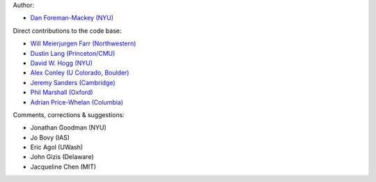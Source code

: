Author:

- `Dan Foreman-Mackey (NYU) <https://github.com/dfm>`_

Direct contributions to the code base:

- `Will Meierjurgen Farr (Northwestern) <https://github.com/farr>`_
- `Dustin Lang (Princeton/CMU) <https://github.com/dstndstn>`_
- `David W. Hogg (NYU) <https://github.com/davidwhogg>`_
- `Alex Conley (U Colorado, Boulder) <https://github.com/aconley314>`_
- `Jeremy Sanders (Cambridge) <https://github.com/jeremysanders>`_
- `Phil Marshall (Oxford) <https://github.com/drphilmarshall>`_
- `Adrian Price-Whelan (Columbia) <https://github.com/adrn>`_

Comments, corrections & suggestions:

- Jonathan Goodman (NYU)
- Jo Bovy (IAS)
- Eric Agol (UWash)
- John Gizis (Delaware)
- Jacqueline Chen (MIT)
